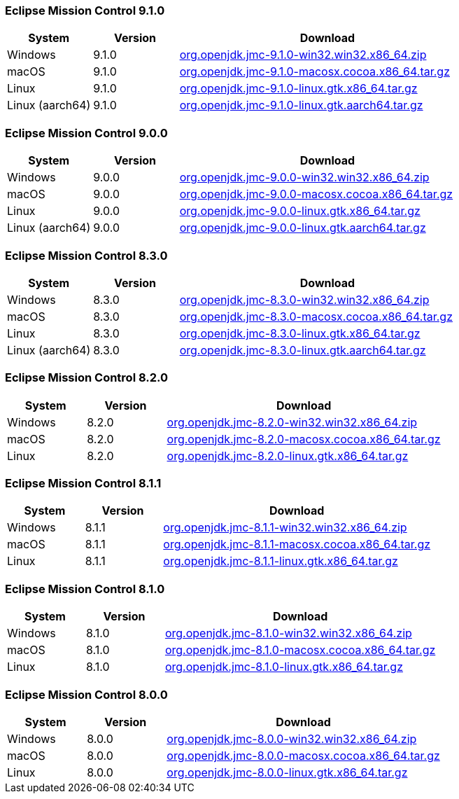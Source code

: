 :page-authors: reinhapa, thegreystone, gdams, karianna, jiekang, hendrikebbers, ggam, xavierfacq

=== Eclipse Mission Control 9.1.0

[cols="20%,20%,70%",options="header"]
|=======================================================================
|System |Version |Download
|Windows |9.1.0
|https://github.com/adoptium/jmc-build/releases/download/9.1.0/org.openjdk.jmc-9.1.0-win32.win32.x86_64.zip[org.openjdk.jmc-9.1.0-win32.win32.x86_64.zip]

|macOS |9.1.0
|https://github.com/adoptium/jmc-build/releases/download/9.1.0/org.openjdk.jmc-9.1.0-macosx.cocoa.x86_64.tar.gz[org.openjdk.jmc-9.1.0-macosx.cocoa.x86_64.tar.gz]

|Linux |9.1.0
|https://github.com/adoptium/jmc-build/releases/download/9.1.0/org.openjdk.jmc-9.1.0-linux.gtk.x86_64.tar.gz[org.openjdk.jmc-9.1.0-linux.gtk.x86_64.tar.gz]

|Linux (aarch64)|9.1.0
|https://github.com/adoptium/jmc-build/releases/download/9.1.0/org.openjdk.jmc-9.1.0-linux.gtk.aarch64.tar.gz[org.openjdk.jmc-9.1.0-linux.gtk.aarch64.tar.gz]
|=======================================================================

=== Eclipse Mission Control 9.0.0

[cols="20%,20%,70%",options="header"]
|=======================================================================
|System |Version |Download
|Windows |9.0.0
|https://github.com/adoptium/jmc-build/releases/download/9.0.0/org.openjdk.jmc-9.0.0-win32.win32.x86_64.zip[org.openjdk.jmc-9.0.0-win32.win32.x86_64.zip]

|macOS |9.0.0
|https://github.com/adoptium/jmc-build/releases/download/9.0.0/org.openjdk.jmc-9.0.0-macosx.cocoa.x86_64.tar.gz[org.openjdk.jmc-9.0.0-macosx.cocoa.x86_64.tar.gz]

|Linux |9.0.0
|https://github.com/adoptium/jmc-build/releases/download/9.0.0/org.openjdk.jmc-9.0.0-linux.gtk.x86_64.tar.gz[org.openjdk.jmc-9.0.0-linux.gtk.x86_64.tar.gz]

|Linux (aarch64)|9.0.0
|https://github.com/adoptium/jmc-build/releases/download/9.0.0/org.openjdk.jmc-9.0.0-linux.gtk.aarch64.tar.gz[org.openjdk.jmc-9.0.0-linux.gtk.aarch64.tar.gz]
|=======================================================================

=== Eclipse Mission Control 8.3.0

[cols="20%,20%,70%",options="header"]
|=======================================================================
|System |Version |Download
|Windows |8.3.0
|https://github.com/adoptium/jmc-build/releases/download/8.3.0/org.openjdk.jmc-8.3.0-win32.win32.x86_64.zip[org.openjdk.jmc-8.3.0-win32.win32.x86_64.zip]

|macOS |8.3.0
|https://github.com/adoptium/jmc-build/releases/download/8.3.0/org.openjdk.jmc-8.3.0-macosx.cocoa.x86_64.tar.gz[org.openjdk.jmc-8.3.0-macosx.cocoa.x86_64.tar.gz]

|Linux |8.3.0
|https://github.com/adoptium/jmc-build/releases/download/8.3.0/org.openjdk.jmc-8.3.0-linux.gtk.x86_64.tar.gz[org.openjdk.jmc-8.3.0-linux.gtk.x86_64.tar.gz]

|Linux (aarch64)|8.3.0
|https://github.com/adoptium/jmc-build/releases/download/8.3.0/org.openjdk.jmc-8.3.0-linux.gtk.aarch64.tar.gz[org.openjdk.jmc-8.3.0-linux.gtk.aarch64.tar.gz]
|=======================================================================

=== Eclipse Mission Control 8.2.0

[cols="20%,20%,70%",options="header"]
|=======================================================================
|System |Version |Download
|Windows |8.2.0
|https://github.com/adoptium/jmc-build/releases/download/8.2.0/org.openjdk.jmc-8.2.0-win32.win32.x86_64.zip[org.openjdk.jmc-8.2.0-win32.win32.x86_64.zip]

|macOS |8.2.0
|https://github.com/adoptium/jmc-build/releases/download/8.2.0/org.openjdk.jmc-8.2.0-macosx.cocoa.x86_64.tar.gz[org.openjdk.jmc-8.2.0-macosx.cocoa.x86_64.tar.gz]

|Linux |8.2.0
|https://github.com/adoptium/jmc-build/releases/download/8.2.0/org.openjdk.jmc-8.2.0-linux.gtk.x86_64.tar.gz[org.openjdk.jmc-8.2.0-linux.gtk.x86_64.tar.gz]
|=======================================================================

=== Eclipse Mission Control 8.1.1

[cols="20%,20%,70%",options="header"]
|=======================================================================
|System |Version |Download
|Windows |8.1.1
|https://github.com/adoptium/jmc-build/releases/download/8.1.1/org.openjdk.jmc-8.1.1-win32.win32.x86_64.zip[org.openjdk.jmc-8.1.1-win32.win32.x86_64.zip]

|macOS |8.1.1
|https://github.com/adoptium/jmc-build/releases/download/8.1.1/org.openjdk.jmc-8.1.1-macosx.cocoa.x86_64.tar.gz[org.openjdk.jmc-8.1.1-macosx.cocoa.x86_64.tar.gz]

|Linux |8.1.1
|https://github.com/adoptium/jmc-build/releases/download/8.1.1/org.openjdk.jmc-8.1.1-linux.gtk.x86_64.tar.gz[org.openjdk.jmc-8.1.1-linux.gtk.x86_64.tar.gz]
|=======================================================================

=== Eclipse Mission Control 8.1.0

[cols="20%,20%,70%",options="header"]
|=======================================================================
|System |Version |Download
|Windows |8.1.0
|https://github.com/adoptium/jmc-build/releases/download/8.1.0/org.openjdk.jmc-8.1.0-win32.win32.x86_64.zip[org.openjdk.jmc-8.1.0-win32.win32.x86_64.zip]

|macOS |8.1.0
|https://github.com/adoptium/jmc-build/releases/download/8.1.0/org.openjdk.jmc-8.1.0-macosx.cocoa.x86_64.tar.gz[org.openjdk.jmc-8.1.0-macosx.cocoa.x86_64.tar.gz]

|Linux |8.1.0
|https://github.com/adoptium/jmc-build/releases/download/8.1.0/org.openjdk.jmc-8.1.0-linux.gtk.x86_64.tar.gz[org.openjdk.jmc-8.1.0-linux.gtk.x86_64.tar.gz]
|=======================================================================

=== Eclipse Mission Control 8.0.0

[cols="20%,20%,70%",options="header"]
|=======================================================================
|System |Version |Download
|Windows |8.0.0
|https://github.com/adoptium/jmc-build/releases/download/8.0.0/org.openjdk.jmc-8.0.0-win32.win32.x86_64.zip[org.openjdk.jmc-8.0.0-win32.win32.x86_64.zip]

|macOS |8.0.0
|https://github.com/adoptium/jmc-build/releases/download/8.0.0/org.openjdk.jmc-8.0.0-macosx.cocoa.x86_64.tar.gz[org.openjdk.jmc-8.0.0-macosx.cocoa.x86_64.tar.gz]

|Linux |8.0.0
|https://github.com/adoptium/jmc-build/releases/download/8.0.0/org.openjdk.jmc-8.0.0-linux.gtk.x86_64.tar.gz[org.openjdk.jmc-8.0.0-linux.gtk.x86_64.tar.gz]
|=======================================================================